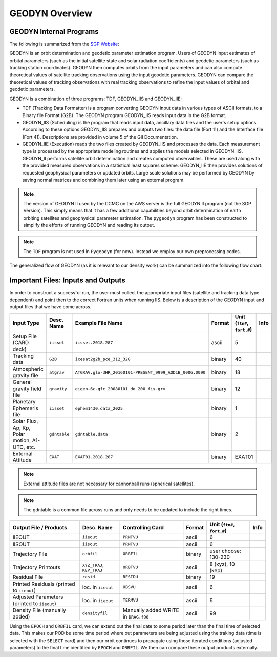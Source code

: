 
GEODYN Overview
===========================================


GEODYN Internal Programs
---------------------------------------

The following is summarized from the `SGP Website <https://space-geodesy.nasa.gov/techniques/tools/GEODYN/GEODYN.html>`_:

GEODYN is an orbit determination and geodetic parameter estimation program. Users of GEODYN input estimates of orbital parameters (such as the initial satellite state and solar radiation coefficients) and geodetic parameters (such as tracking station coordinates). GEODYN then computes orbits from the input parameters and can also compute theoretical values of satellite tracking observations using the input geodetic parameters. GEODYN can compare the theoretical values of tracking observations with real tracking observations to refine the input values of orbital and geodetic parameters.


GEODYN is a combination of three programs: TDF, GEODYN_IIS and GEODYN_IIE:

* TDF (Tracking Data Formatter) is a program converting GEODYN input data in various types of ASCII formats, to a Binary file Format (G2B). The GEODYN program GEODYN_IIS reads input data in the G2B format.

* GEODYN_IIS (Scheduling) is the program that reads input data, ancillary data files and the user's setup options. According to these options GEODYN_IIS prepares and outputs two files: the data file (Fort 11) and the Interface file (Fort 41). Descriptions are provided in volume 5 of the GII Documentation.

* GEODYN_IIE (Execution) reads the two files created by GEODYN_IIS and processes the data. Each measurement type is processed by the appropriate modeling routines and applies the models selected in GEODYN_IIS. GEODYN_II performs satellite orbit determination and creates computed observables. These are used along with the provided measured observations in a statistical least squares scheme. GEODYN_IIE then provides solutions of requested geophysical parameters or updated orbits. Large scale solutions may be performed by GEODYN by saving normal matrices and combining them later using an external program.

.. note:: The version of GEODYN II used by the CCMC on the AWS server is the full GEODYN II program (not the SGP Version).  This simply means that it has a few additional capabilities beyond orbit determination of earth orbiting satellites and geophysical parameter estimation.  The ``pygeodyn`` program has been constructed to simplify the efforts of running GEODYN and reading its output.

.. note:: The ``TDF`` program is not used in ``Pygeodyn`` (for now).  Instead we employ our own preprocessing codes.


The generalized flow of GEODYN (as it is relevant to our density work) can be summarized into the following flow chart:

.. image:: ../pdfs_slides_images/geodyn_flow.png



Important Files: Inputs and Outputs
-----------------------------------------

In order to construct a successful run, the user must collect the appropriate input files (satellite and tracking data type dependent) and point then to the correct Fortran units when running IIS.  Below is a description of the GEODYN input and output files that we have come across.

+-----------------------------------------------------+------------+--------------------------------------------------------+--------+-----------------------------+------+
|                 Input Type                          |Desc. Name  | Example File Name                                      | Format | Unit (``ftn#``, ``fort.#``) | Info |
+=====================================================+============+========================================================+========+=============================+======+
| Setup File (CARD deck)                              |``iisset``  | ``iisset.2018.287``                                    | ascii  |  5                          |      |
+-----------------------------------------------------+------------+--------------------------------------------------------+--------+-----------------------------+------+
| Tracking data                                       |``G2B``     | ``icesat2g2b_pce_312_328``                             | binary |  40                         |      |
+-----------------------------------------------------+------------+--------------------------------------------------------+--------+-----------------------------+------+
| Atmospheric gravity file                            |``atgrav``  |``ATGRAV.glo-3HR_20160101-PRESENT_9999_AOD1B_0006.0090``| binary |  18                         |      |
+-----------------------------------------------------+------------+--------------------------------------------------------+--------+-----------------------------+------+
| General gravity field file                          |``gravity`` | ``eigen-6c.gfc_20080101_do_200_fix.grv``               | binary |  12                         |      |
+-----------------------------------------------------+------------+--------------------------------------------------------+--------+-----------------------------+------+
| Planetary Ephemeris file                            |``iisset``  |  ``ephem1430.data_2025``                               | binary |  1                          |      |
+-----------------------------------------------------+------------+--------------------------------------------------------+--------+-----------------------------+------+
| Solar Flux, Ap, Kp, Polar motion, A1-UTC, etc.      |``gdntable``| ``gdntable.data``                                      | binary |  2                          |      |
+-----------------------------------------------------+------------+--------------------------------------------------------+--------+-----------------------------+------+
| External Attitude                                   |``EXAT``    | ``EXAT01.2018.287``                                    | binary |  EXAT01                     |      |
+-----------------------------------------------------+------------+--------------------------------------------------------+--------+-----------------------------+------+

.. note:: External attitude files are not necessary for cannonball runs (spherical satellites).

.. note:: The gdntable is a common file across runs and only needs to be updated to include the right times.


+-----------------------------------------------------+--------------------------+--------------------------------------+--------+-----------------------------+------+
|                 Output File / Products              |Desc. Name                | Controlling Card                     | Format | Unit (``ftn#``, ``fort.#``) | Info |
+=====================================================+==========================+======================================+========+=============================+======+
| IIEOUT                                              |``iieout``                | ``PRNTVU``                           | ascii  |       6                     |      |
+-----------------------------------------------------+--------------------------+--------------------------------------+--------+-----------------------------+------+
| IISOUT                                              |``iisout``                | ``PRNTVU``                           | ascii  |       6                     |      |
+-----------------------------------------------------+--------------------------+--------------------------------------+--------+-----------------------------+------+
| Trajectory File                                     |``orbfil``                | ``ORBFIL``                           | binary | user choose: 130-230        |      |
+-----------------------------------------------------+--------------------------+--------------------------------------+--------+-----------------------------+------+
| Trajectory Printouts                                |``XYZ_TRAJ``, ``KEP_TRAJ``| ``ORBTVU``                           | ascii  | 8 (xyz), 10 (kep)           |      |
+-----------------------------------------------------+--------------------------+--------------------------------------+--------+-----------------------------+------+
| Residual File                                       | ``resid``                | ``RESIDU``                           | binary |       19                    |      |
+-----------------------------------------------------+--------------------------+--------------------------------------+--------+-----------------------------+------+
| Printed Residuals (printed to ``iieout``)           | loc. in ``iieout``       | ``OBSVU``                            | ascii  |       6                     |      |
+-----------------------------------------------------+--------------------------+--------------------------------------+--------+-----------------------------+------+
| Adjusted Parameters (printed to ``iieout``)         | loc. in ``iieout``       | ``TERMVU``                           | ascii  |       6                     |      |
+-----------------------------------------------------+--------------------------+--------------------------------------+--------+-----------------------------+------+
| Density File (manually added)                       | ``densityfil``           | Manually added WRITE in ``DRAG.f90`` | ascii  |       99                    |      |
+-----------------------------------------------------+--------------------------+--------------------------------------+--------+-----------------------------+------+

Using the ``EPOCH`` and ``ORBFIL`` card, we can extend out the final date to some period later than the final time of selected data.  This makes our POD be some time period where out parameters are being adjusted using the traking data (time is selected with the ``SELECT`` card) and then our orbit continues to propagate using those iterated conditions (adjusted parameters) to the final time identified by ``EPOCH`` and ``ORBFIL``.  We then can compare these output products externally.


.. _ * Drag Assessment: Output Products
.. _ * ---------------------------------------------------------- !
.. _ * 1. RMS of Fit !
.. _ * **Location**: ``iieout`` file !
.. _ * **Header**  : ``RESIDUAL SUMMARY BY MEASUREMENT TYPE FOR ARC ## INNER ITERATION ## OF GLOBAL ITERATION 1``   !
.. _ * 2. Residuals (Tracking data - orbit determination ) !
.. _ * **Location**: ``iieout`` file !
.. _ * **Header**  : ``OBSERVATION RESIDUALS FOR ARC ## FOR INNER ITERATION ## OF GLOBAL ITERATION 1``   !
.. _ * 3. Adjusted Parameters  (Cd and state vector) !
.. _ * **Location**: ``iieout`` file !
.. _ * **Header**  : ``#ARC ## PARAMETER ADJUSTMENT SUMMARY FOR INNER ITERATION ## OF GLOBAL ITERATION 1``   !
.. _ * 4. Density (model ouput) !
.. _ * **Location**: Density file  !
.. _ * **Header**  : ``#ARC ## PARAMETER ADJUSTMENT SUMMARY FOR INNER ITERATION ## OF GLOBAL ITERATION 1``   !
.. _ * 5. Arc Overlaps !
.. _ * Must run multiple arcs and look at the above outputs during the periods of overlap to check for consistency !
.. _ * 6. Compare Trajectory (+ Orbit Predictions) !
.. _ * **Location**: ``ORBFIL`` !




